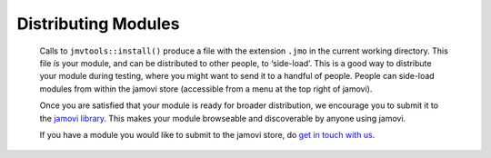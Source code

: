 .. sectionauthor:: Jonathon Love

====================
Distributing Modules
====================

   Calls to ``jmvtools::install()`` produce a file with the extension ``.jmo`` in the current working directory. This file *is* your module, and can be
   distributed to other people, to ‘side-load’. This is a good way to distribute your module during testing, where you might want to send it to a handful of
   people. People can side-load modules from within the jamovi store (accessible from a menu at the top right of jamovi).

   Once you are satisfied that your module is ready for broader distribution, we encourage you to submit it to the `jamovi library
   <https://www.jamovi.org/library.html>`__. This makes your module browseable and discoverable by anyone using jamovi.

   If you have a module you would like to submit to the jamovi store, do `get in touch with us <mailto:contact@jamovi.org>`__.
